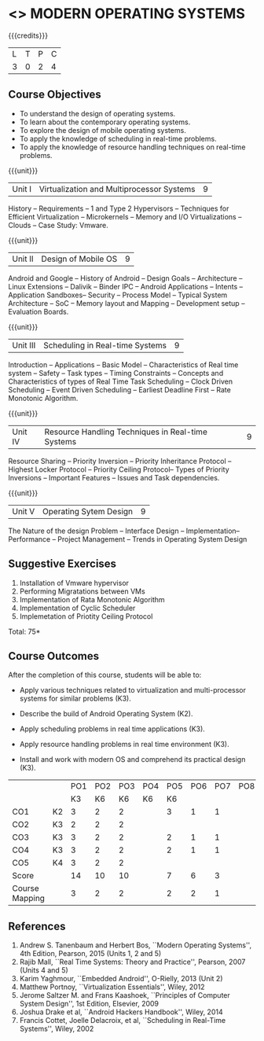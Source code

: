 * <<<CP1201>>> MODERN OPERATING SYSTEMS
:properties:
:author: Chitra Babu, H Shahul Hamead
:date: 28 June 2018
:end:

#+startup: showall

{{{credits}}}
| L | T | P | C |
| 3 | 0 | 2 | 4 |

** Course Objectives
- To understand the design of operating systems.
- To learn about the contemporary operating systems.
- To explore the design of mobile operating systems.  
- To apply the knowledge of scheduling in real-time problems.  
- To apply the knowledge of resource handling techniques on real-time
  problems.

{{{unit}}}
| Unit I | Virtualization and Multiprocessor Systems | 9 |
History -- Requirements -- 1 and Type 2 Hypervisors -- Techniques for
Efficient Virtualization -- Microkernels -- Memory and I/O
Virtualizations -- Clouds -- Case Study: Vmware.

{{{unit}}}
| Unit II | Design of Mobile OS | 9 |
Android and Google -- History of Android -- Design Goals --
Architecture -- Linux Extensions -- Dalivik -- Binder IPC -- Android
Applications -- Intents -- Application Sandboxes-- Security -- Process
Model -- Typical System Architecture -- SoC -- Memory layout and
Mapping -- Development setup -- Evaluation Boards.

{{{unit}}}
| Unit III | Scheduling in Real-time Systems | 9 |
Introduction -- Applications -- Basic Model -- Characteristics of Real
time system -- Safety -- Task types -- Timing Constraints -- Concepts
and Characteristics of types of Real Time Task Scheduling -- Clock
Driven Scheduling -- Event Driven Scheduling -- Earliest Deadline
First -- Rate Monotonic Algorithm.

{{{unit}}}
| Unit IV | Resource Handling Techniques in Real-time Systems | 9 |
Resource Sharing -- Priority Inversion -- Priority Inheritance
Protocol -- Highest Locker Protocol -- Priority Ceiling Protocol--
Types of Priority Inversions -- Important Features -- Issues and Task
dependencies.

{{{unit}}}
| Unit V | Operating Sytem Design | 9  |
The Nature of the design Problem -- Interface Design --
Implementation-- Performance -- Project Management -- Trends in
Operating System Design

** Suggestive Exercises
1. Installation of Vmware hypervisor
2. Performing Migratations between VMs 
3. Implementation of Rata Monotonic Algorithm
4. Implementation of Cyclic Scheduler
5. Implemetation of Priotity Ceiling Protocol

\hfill *Total: 75*

** Course Outcomes
After the completion of this course, students will be able to: 
- Apply various techniques related to virtualization and
  multi-processor systems for similar problems (K3).
- Describe the build of Android Operating System (K2).
- Apply scheduling problems in real time applications (K3).
- Apply resource handling problems in real time environment (K3).
- Install and work with modern OS and comprehend its practical
  design (K3).
  
  #+NAME: co-po-mapping

|                |    | PO1 | PO2 | PO3 | PO4 | PO5 | PO6 | PO7 | PO8 | PO9 | PO10 | PO11 |   
|                |    | K3  |  K6 | K6  |  K6 | K6  |     |     |     |     |      |      |     
| CO1            | K2 | 3   |   2 |  2  |     |  3  |  1  |  1  |     |  1  |      |  1   |     
| CO2            | K3 | 2   |   2 |  2  |     |     |     |     |     |     |      |      |      
| CO3            | K3 | 3   |   2 |  2  |     |  2  |  1  |  1  |     |  1  |      |  1   |      
| CO4            | K3 | 3   |   2 |  2  |     |  2  |  1  |  1  |     |  1  |      |  1   |      
| CO5            | K4 | 3   |   2 |  2  |     |     |     |     |     |     |      |  1   |          
| Score          |    | 14  |  10 | 10  |     |  7  |  6  |  3  |     |  3  |      |  4   |      
| Course Mapping |    | 3   |   2 |  2  |     |  2  |  2  |  1  |     |  1  |      |  3   |  
      
      
** References
1. Andrew S. Tanenbaum and Herbert Bos, ``Modern Operating Systems'',
   4th Edition, Pearson, 2015 (Units 1, 2 and 5)
2. Rajib Mall, ``Real Time Systems: Theory and Practice'', Pearson,
   2007 (Units 4 and 5)
3. Karim Yaghmour, ``Embedded Android'', O-Rielly, 2013 (Unit 2)
4. Matthew Portnoy, ``Virtualization Essentials'', Wiley, 2012
5. Jerome Saltzer M. and Frans Kaashoek, ``Principles of Computer
   System Design'', 1st Edition, Elsevier, 2009
6. Joshua Drake et al, ``Android Hackers Handbook'', Wiley, 2014
7. Francis Cottet, Joelle Delacroix, et al, ``Scheduling in Real-Time
   Systems'', Wiley, 2002
